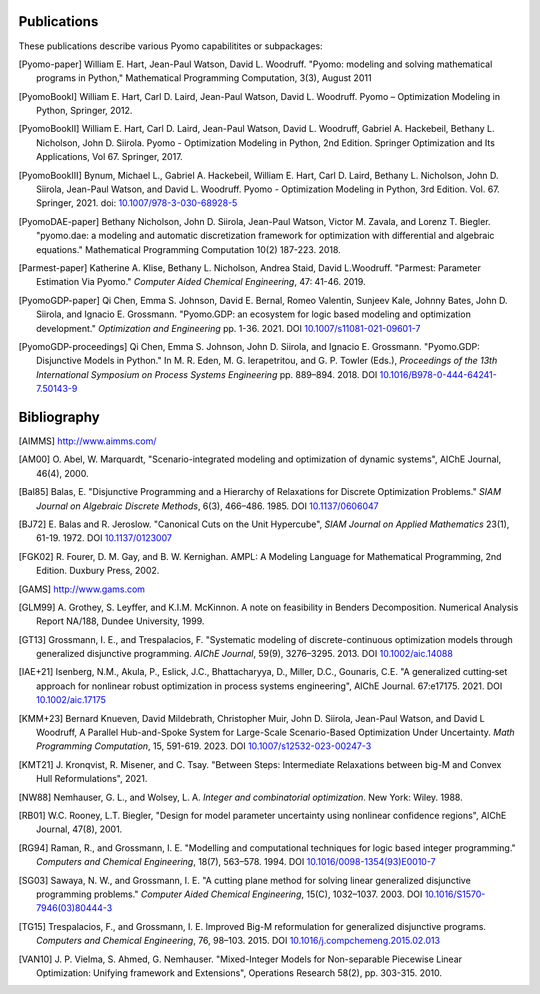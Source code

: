 .. _publications:

Publications
============
..
   Note to developers: For these references, we will use the package
   name followed by a description of the publication type.

These publications describe various Pyomo capabilitites or subpackages:

.. [Pyomo-paper] William E. Hart, Jean-Paul Watson, David L. Woodruff.
   "Pyomo: modeling and solving mathematical programs in Python,"
   Mathematical Programming Computation, 3(3), August 2011

.. [PyomoBookI] William E. Hart, Carl D. Laird, Jean-Paul Watson,
   David L. Woodruff. Pyomo – Optimization Modeling in Python,
   Springer, 2012.

.. [PyomoBookII] William E. Hart, Carl D. Laird, Jean-Paul Watson,
   David L. Woodruff, Gabriel A. Hackebeil, Bethany L. Nicholson,
   John D. Siirola.  Pyomo - Optimization Modeling in Python, 2nd Edition.
   Springer Optimization and Its Applications, Vol 67.
   Springer, 2017.

.. [PyomoBookIII] Bynum, Michael L., Gabriel A. Hackebeil,
   William E. Hart, Carl D. Laird, Bethany L. Nicholson,
   John D. Siirola, Jean-Paul Watson, and David L. Woodruff.  Pyomo -
   Optimization Modeling in Python, 3rd Edition.
   Vol. 67. Springer, 2021.  doi: `10.1007/978-3-030-68928-5
   <https://doi.org/10.1007/978-3-030-68928-5>`_

.. [PyomoDAE-paper] Bethany Nicholson, John D. Siirola, Jean-Paul Watson,
   Victor M. Zavala, and Lorenz T. Biegler. "pyomo.dae: a modeling and
   automatic discretization framework for optimization with differential
   and algebraic equations."  Mathematical Programming Computation 10(2)
   187-223. 2018.

.. [Parmest-paper] Katherine A. Klise, Bethany L. Nicholson, Andrea
   Staid, David L.Woodruff.  "Parmest: Parameter Estimation Via Pyomo."
   *Computer Aided Chemical Engineering*, 47: 41-46. 2019.

.. [PyomoGDP-paper] Qi Chen, Emma S. Johnson, David E. Bernal, Romeo
   Valentin, Sunjeev Kale, Johnny Bates, John D. Siirola, and
   Ignacio E. Grossmann.  "Pyomo.GDP: an ecosystem for logic based
   modeling and optimization development." *Optimization and
   Engineering* pp. 1-36. 2021. DOI `10.1007/s11081-021-09601-7
   <https://doi.org/10.1007/s11081-021-09601-7>`_

.. [PyomoGDP-proceedings] Qi Chen, Emma S. Johnson, John D. Siirola, and
   Ignacio E. Grossmann. "Pyomo.GDP: Disjunctive Models in Python."
   In M. R. Eden, M. G. Ierapetritou, and G. P. Towler (Eds.),
   *Proceedings of the 13th International Symposium on Process Systems
   Engineering* pp. 889–894. 2018. DOI
   `10.1016/B978-0-444-64241-7.50143-9
   <https://doi.org/10.1016/B978-0-444-64241-7.50143-9>`_


Bibliography
============

..
   Note to developers: We are using BiBTeX's `alpha` format for naming
   bibliographic references:

   - single Author references use the 1st 3 characters (CamelCase) from
     the last name plus the two digit publication year (e.g., [Aut00])

   - 2- and 3-author references use the 1st character (capitalized)
     from each last name plus the two digit publication year (e.g., [HWW11])

   - 4+ author references use the 1st character (capitalized) from the
     first 3 authors last names, plus a "+", plus the two digit
     publication year (e.g., [BHH+21])

   Reference collisions are resolved by adding a lower case character
   (beginning with 'a', ordered in the same order that the references
   appear in this Bibliography list) to *all* colliding references.

.. [AIMMS] http://www.aimms.com/

.. [AM00] O. Abel, W. Marquardt, "Scenario-integrated modeling and
   optimization of dynamic systems", AIChE Journal, 46(4), 2000.

.. [Bal85] Balas, E. "Disjunctive Programming and a Hierarchy of
   Relaxations for Discrete Optimization Problems." *SIAM Journal on
   Algebraic Discrete Methods*, 6(3), 466–486. 1985. DOI
   `10.1137/0606047 <https://doi.org/10.1137/0606047>`_

.. [BJ72] E. Balas and R. Jeroslow. "Canonical Cuts on the Unit Hypercube",
   *SIAM Journal on Applied Mathematics* 23(1), 61-19. 1972.
   DOI `10.1137/0123007 <https://doi.org/10.1137/0123007>`_

.. [FGK02] R. Fourer, D. M. Gay, and B. W. Kernighan.  AMPL: A Modeling
   Language for Mathematical Programming, 2nd Edition.  Duxbury
   Press, 2002.

.. [GAMS] http://www.gams.com

.. [GLM99] A. Grothey, S. Leyffer, and K.I.M. McKinnon.  A note
   on feasibility in Benders Decomposition.  Numerical Analysis Report
   NA/188, Dundee University, 1999.

.. [GT13] Grossmann, I. E., and Trespalacios, F.  "Systematic modeling
   of discrete-continuous optimization models through generalized
   disjunctive programming.  *AIChE Journal*, 59(9),
   3276–3295. 2013.  DOI `10.1002/aic.14088 <https://doi.org/10.1002/aic.14088>`_

.. [IAE+21] Isenberg, N.M., Akula, P., Eslick, J.C., Bhattacharyya, D.,
   Miller, D.C., Gounaris, C.E.  "A generalized cutting‐set approach for
   nonlinear robust optimization in process systems
   engineering", AIChE Journal. 67:e17175. 2021. DOI `10.1002/aic.17175
   <https://aiche.onlinelibrary.wiley.com/doi/abs/10.1002/aic.17175>`_

.. [KMM+23] Bernard Knueven, David Mildebrath, Christopher Muir,
   John D. Siirola, Jean-Paul Watson, and David L Woodruff, A Parallel
   Hub-and-Spoke System for Large-Scale Scenario-Based Optimization
   Under Uncertainty. *Math Programming Computation*, 15, 591-619. 2023.
   DOI `10.1007/s12532-023-00247-3
   <https://doi.org/10.1007/s12532-023-00247-3>`_

.. [KMT21] J. Kronqvist, R. Misener, and C. Tsay. "Between Steps: Intermediate
   Relaxations between big-M and Convex Hull Reformulations", 2021.

.. [NW88] Nemhauser, G. L., and Wolsey, L. A. *Integer and
   combinatorial optimization*. New York: Wiley. 1988.

.. [RB01] W.C. Rooney, L.T. Biegler, "Design for model
   parameter uncertainty using nonlinear confidence regions", AIChE
   Journal, 47(8), 2001.

.. [RG94] Raman, R., and Grossmann, I. E. "Modelling and computational
   techniques for logic based integer programming." *Computers and
   Chemical Engineering*, 18(7), 563–578.  1994.  DOI
   `10.1016/0098-1354(93)E0010-7
   <https://doi.org/10.1016/0098-1354(93)E0010-7>`_

.. [SG03] Sawaya, N. W., and Grossmann, I. E.  "A cutting plane
   method for solving linear generalized disjunctive programming
   problems." *Computer Aided Chemical Engineering*, 15(C),
   1032–1037. 2003. DOI `10.1016/S1570-7946(03)80444-3
   <https://doi.org/10.1016/S1570-7946(03)80444-3>`_

.. [TG15] Trespalacios, F., and Grossmann, I. E. Improved Big-M
   reformulation for generalized disjunctive programs. *Computers and
   Chemical Engineering*, 76, 98–103. 2015.  DOI
   `10.1016/j.compchemeng.2015.02.013
   <https://doi.org/10.1016/j.compchemeng.2015.02.013>`_

.. [VAN10] J. P. Vielma, S. Ahmed, G. Nemhauser. "Mixed-Integer
   Models for Non-separable Piecewise Linear Optimization: Unifying
   framework and Extensions", Operations Research 58(2), pp. 303-315. 2010.
